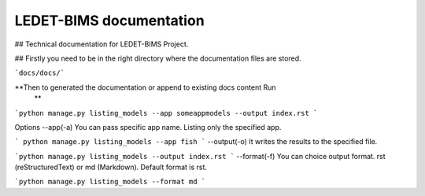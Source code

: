 LEDET-BIMS documentation
==============================

## Technical documentation for LEDET-BIMS Project.

## Firstly you need to be in the right directory where the documentation
files are stored.

```docs/docs/```

**Then to generated the documentation or append to existing docs content Run
 **
```python manage.py listing_models --app someappmodels --output index.rst
```

Options
--app(-a)
You can pass specific app name. Listing only the specified app.

``` python manage.py listing_models --app fish
```
--output(-o)
It writes the results to the specified file.

```python manage.py listing_models --output index.rst
```
--format(-f)
You can choice output format. rst (reStructuredText) or md (Markdown). Default format is rst.

```python manage.py listing_models --format md
```




